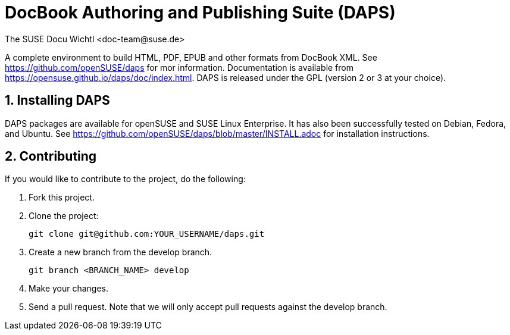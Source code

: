 DocBook Authoring and Publishing Suite (DAPS)
=============================================
The SUSE Docu Wichtl <doc-team@suse.de>

:numbered:
:website: https://github.com/openSUSE/daps
:giturl:  git@github.com:openSUSE/daps.git
:ghpages: http://opensuse.github.io/daps
:gf:       Git Flow

A complete environment to build HTML, PDF, EPUB and other formats from
DocBook XML. See {website} for mor information. Documentation is available
from https://opensuse.github.io/daps/doc/index.html.
DAPS is released under the GPL (version 2 or 3 at your choice).

Installing DAPS
---------------

DAPS packages are available for openSUSE and SUSE Linux Enterprise. It has
also been successfully tested on Debian, Fedora, and Ubuntu. See
https://github.com/openSUSE/daps/blob/master/INSTALL.adoc for installation
instructions. 

Contributing
------------

If you would like to contribute to the project, do the following:

1. Fork this project.

1. Clone the project:
+
    git clone git@github.com:YOUR_USERNAME/daps.git

1. Create a new branch from the develop branch.

    git branch <BRANCH_NAME> develop

1. Make your changes.

1. Send a pull request. Note that we will only accept pull requests against
   the develop branch.

